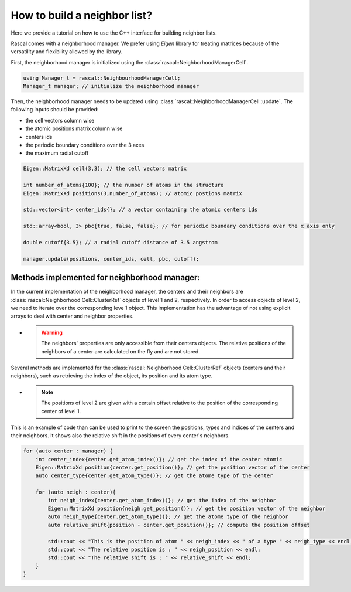 .. _nl-for-user:

How to build a neighbor list?
=================================

Here we provide a tutorial on how to use the C++ interface for building neighbor lists.

Rascal comes with a neighborhood manager. We prefer using `Eigen` library for treating matrices because of the versatility and flexibility allowed by the library.

First, the neighborhood manager is initialized using the :class:`rascal::NeighborhoodManagerCell`.

.. code-block:: cpp

     using Manager_t = rascal::NeighbourhoodManagerCell;
     Manager_t manager; // initialize the neighborhood manager

Then, the  neighborhood manager needs to be updated using :class:`rascal::NeighborhoodManagerCell::update`. The following inputs should be provided: 

- the cell vectors column wise
- the atomic positions matrix column wise
- centers ids
- the periodic boundary conditions over the 3 axes
- the maximum radial cutoff

.. code-block:: cpp

     Eigen::MatrixXd cell(3,3); // the cell vectors matrix
     
     int number_of_atoms{100}; // the number of atoms in the structure
     Eigen::MatrixXd positions(3,number_of_atoms); // atomic postions matrix
     
     std::vector<int> center_ids{}; // a vector containing the atomic centers ids
     
     std::array<bool, 3> pbc{true, false, false}; // for periodic boundary conditions over the x axis only
     
     double cutoff{3.5}; // a radial cutoff distance of 3.5 angstrom

     manager.update(positions, center_ids, cell, pbc, cutoff);


Methods implemented for neighborhood manager:
~~~~~~~~~~~~~~~~~~~~~~~~~~~~~~~~~~~~~~~~~~~~~


In the current implementation of the neighborhood manager, the centers and their neighbors are :class:`rascal::Neighborhood Cell::ClusterRef` objects of level 1 and 2, respectively. 
In order to access objects of level 2, we need to iterate over the corresponding leve 1 object.
This implementation has the advantage of not using explicit arrays to deal with center and neighbor properties. 


- .. warning:: The neighbors' properties are only accessible from their centers objects. The relative positions of the neighbors of a center are calculated on the fly and are not stored. 

Several methods are implemented for the :class:`rascal::Neighborhood Cell::ClusterRef` objects (centers and their neighbors), such as retrieving 
the index of the object, its position and its atom type.

- .. note:: The positions of level 2 are given with a certain offset relative to the position of the corresponding center of level 1.

This is an example of code than can be used to print to the screen the positions, types and indices of the centers and their neighbors. It shows also the relative shift in the positions of every center's neighbors.

.. code-block:: cpp

    for (auto center : manager) {
        int center_index{center.get_atom_index()}; // get the index of the center atomic
        Eigen::MatrixXd position{center.get_position()}; // get the position vector of the center
        auto center_type{center.get_atom_type()}; // get the atome type of the center
        
        for (auto neigh : center){
            int neigh_index{center.get_atom_index()}; // get the index of the neighbor 
            Eigen::MatrixXd position{neigh.get_position()}; // get the position vector of the neighbor
            auto neigh_type{center.get_atom_type()}; // get the atome type of the neighbor
            auto relative_shift{position - center.get_position()}; // compute the position offset

            std::cout << "This is the position of atom " << neigh_index << " of a type " << neigh_type << endl;
            std::cout << "The relative position is : " << neigh_position << endl;
            std::cout << "The relative shift is : " << relative_shift << endl;
        }
    }
